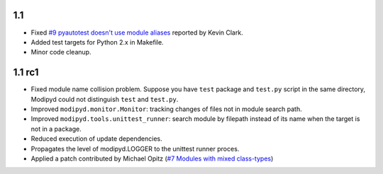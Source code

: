 1.1
-------

* Fixed `#9 pyautotest doesn't use module aliases`_ reported by Kevin Clark.
* Added test targets for Python 2.x in Makefile.
* Minor code cleanup.

1.1 rc1
-------

* Fixed module name collision problem. Suppose you have ``test`` package and ``test.py`` script in the same directory, Modipyd could not distinguish ``test`` and ``test.py``.
* Improved ``modipyd.monitor.Monitor``: tracking changes of files not in module search path.
* Improved ``modipyd.tools.unittest_runner``: search module by filepath instead of its name when the target is not in a package.
* Reduced execution of update dependencies.
* Propagates the level of modipyd.LOGGER to the unittest runner proces.
* Applied a patch contributed by Michael Opitz (`#7 Modules with mixed class-types`_)

.. _#7 Modules with mixed class-types: http://metareal.lighthouseapp.com/projects/17658/tickets/7-modules-with-mixed-class-types#ticket-7-1
.. _#9 pyautotest doesn't use module aliases: http://metareal.lighthouseapp.com/projects/17658-modipyd/tickets/9
